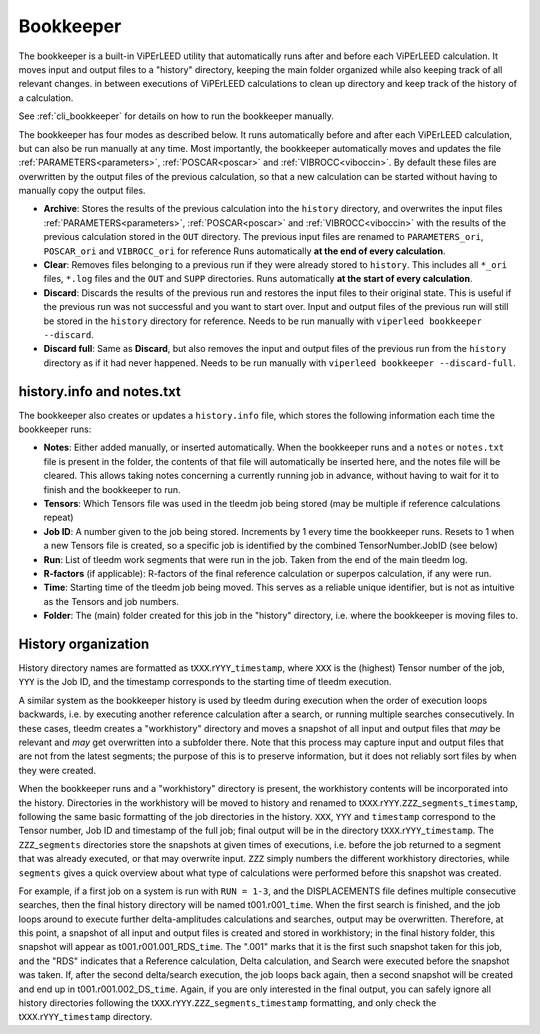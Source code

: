 .. _bookkeeper:

Bookkeeper
==========

The bookkeeper is a built-in ViPErLEED utility that automatically runs after and
before each ViPErLEED calculation.
It moves input and output files to a "history" directory, keeping the main
folder organized while also keeping track of all relevant changes.
in between executions of ViPErLEED calculations to clean up directory and keep track of the history of a calculation.

See :ref:`cli_bookkeeper` for details on how to run the bookkeeper manually.

The bookkeeper has four modes as described below.
It runs automatically before and after each ViPErLEED calculation, but can also be run manually at any time.
Most importantly, the bookkeeper automatically moves and updates the file
:ref:`PARAMETERS<parameters>`, :ref:`POSCAR<poscar>` and
:ref:`VIBROCC<viboccin>`.
By default these files are overwritten by the output files of the previous calculation, so that a new calculation can
be started without having to manually copy the output files.

- **Archive**: Stores the results of the previous calculation into the 
  ``history`` directory, and overwrites the input files 
  :ref:`PARAMETERS<parameters>`, :ref:`POSCAR<poscar>` and
  :ref:`VIBROCC<viboccin>` with the results of the previous calculation stored
  in the ``OUT`` directory. The previous input files are renamed to 
  ``PARAMETERS_ori``, ``POSCAR_ori`` and ``VIBROCC_ori`` for reference
  Runs automatically **at the end of every calculation**.

- **Clear**: Removes files belonging to a previous run if they were already
  stored to ``history``.
  This includes all ``*_ori`` files, ``*.log`` files and the ``OUT`` and
  ``SUPP`` directories.
  Runs automatically **at the start of every calculation**.

- **Discard**: Discards the results of the previous run and restores the input
  files to their original state.
  This is useful if the previous run was not successful and you want to start
  over.
  Input and output files of the previous run will still be stored in the 
  ``history`` directory for reference.
  Needs to be run manually with ``viperleed bookkeeper --discard``.

- **Discard full**: Same as **Discard**, but also removes the input and output
  files of the previous run from the ``history`` directory as if it had never
  happened.
  Needs to be run manually with ``viperleed bookkeeper --discard-full``.


.. versionchanged:: 0.12.0
    The bookkeeper behavior was overhauled and the names of the modes were changed.



.. _history_info:

history.info and notes.txt
--------------------------

The bookkeeper also creates or updates a ``history.info`` file, which
stores the following information each time the bookkeeper runs:

-  **Notes**: Either added manually, or inserted automatically. When the
   bookkeeper runs and a ``notes`` or ``notes.txt`` file is present in the
   folder, the contents of that file will automatically be inserted here,
   and the notes file will be cleared. This allows taking notes concerning
   a currently running job in advance, without having to wait for it to finish
   and the bookkeeper to run.
-  **Tensors**: Which Tensors file was used in the tleedm job being stored
   (may be multiple if reference calculations repeat)
-  **Job ID**: A number given to the job being stored. Increments by 1 every
   time the bookkeeper runs. Resets to 1 when a new Tensors file is created,
   so a specific job is identified by the combined TensorNumber.JobID (see
   below)
-  **Run**: List of tleedm work segments that were run in the job. Taken from
   the end of the main tleedm log.
-  **R-factors** (if applicable): R-factors of the final reference calculation
   or superpos calculation, if any were run.
-  **Time**: Starting time of the tleedm job being moved. This serves as a
   reliable unique identifier, but is not as intuitive as the Tensors and
   job numbers.
-  **Folder**: The (main) folder created for this job in the "history"
   directory, i.e. where the bookkeeper is moving files to.


.. _history_dir:

History organization
--------------------

History directory names are formatted as
t\ ``XXX``.r\ ``YYY``\ \_\ ``timestamp``,
where ``XXX`` is the (highest) Tensor number of the job,
``YYY`` is the Job ID, and the timestamp corresponds to
the starting time of tleedm execution.

A similar system as the bookkeeper history is used by tleedm during
execution when the order of execution loops backwards, i.e. by executing
another reference calculation after a search, or running multiple
searches consecutively.
In these cases, tleedm creates a "workhistory" directory and moves a
snapshot of all input and output files that *may* be relevant and *may*
get overwritten into a subfolder there. Note that this process may
capture input and output files that are not from the latest segments;
the purpose of this is to preserve information, but it does not reliably
sort files by when they were created.

When the bookkeeper runs and a "workhistory" directory is present, the
workhistory contents will be incorporated into the history.
Directories in the workhistory will be moved to history and renamed to
t\ ``XXX``.r\ ``YYY``.\ ``ZZZ``\ \_\ ``segments``\ \_\ ``timestamp``,
following the same basic formatting of the job directories in the
history.
``XXX``, ``YYY`` and ``timestamp`` correspond to the Tensor number, Job
ID and timestamp of the full job; final output will be in the directory
t\ ``XXX``.r\ ``YYY``\ \_\ ``timestamp``. The ``ZZZ``\ \_\ ``segments``
directories store the snapshots at given times of executions, i.e.
before the job returned to a segment that was already executed, or that
may overwrite input.
``ZZZ`` simply numbers the different workhistory directories, while
``segments`` gives a quick overview about what type of calculations were
performed before this snapshot was created.

For example, if a first job on a system is run with ``RUN = 1-3``, and
the DISPLACEMENTS file defines multiple consecutive searches, then the
final history directory will be named t001.r001\_\ ``time``.
When the first search is finished, and the job loops around to execute
further delta-amplitudes calculations and searches, output may be
overwritten.
Therefore, at this point, a snapshot of all input and output files is
created and stored in workhistory; in the final history folder, this
snapshot will appear as t001.r001.001_RDS\_\ ``time``. The ".001" marks
that it is the first such snapshot taken for this job, and the "RDS"
indicates that a Reference calculation, Delta calculation,
and Search were executed before the snapshot was taken.
If, after the second delta/search execution, the job loops back again,
then a second snapshot will be created and end up in t001.r001.002_DS\_\
``time``. Again, if you are only interested in the final output, you
can safely ignore all history directories following the t\ ``XXX``.r\
``YYY``.\ ``ZZZ``\ \_\ ``segments``\ \_\ ``timestamp`` formatting, and
only check the t\ ``XXX``.r\ ``YYY``\ \_\ ``timestamp`` directory.
